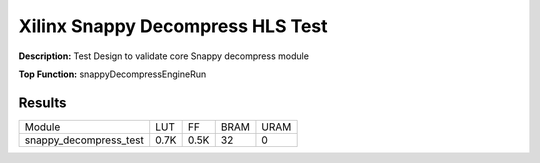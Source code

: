 Xilinx Snappy Decompress HLS Test
=================================

**Description:** Test Design to validate core Snappy decompress module

**Top Function:** snappyDecompressEngineRun

Results
-------

======================== ========= ========= ===== ===== 
Module                   LUT       FF        BRAM  URAM 
snappy_decompress_test   0.7K      0.5K      32    0 
======================== ========= ========= ===== ===== 